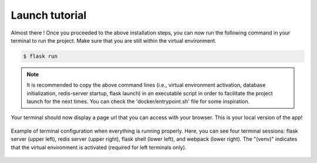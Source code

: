 .. launch tutorial

===============
Launch tutorial
===============

.. launch info begin

Almost there ! Once you proceeded to the above installation steps, you can now
run the following command in your terminal to run the project. Make sure that
you are still within the virtual environment.

.. code-block:: console

    $ flask run

.. note::

    It is recommended to copy the above command lines (i.e., virtual environment activation,
    database initialization, redis-server startup, flask launch) in an executable script
    in order to facilitate the project launch for the next times. You can check the
    'docker/entrypoint.sh' file for some inspiration.


Your terminal should now display a page url that you can access with your browser. This
is your local version of the app!


.. figure:: ../../../static/img/tmux_configuration.png
   :alt: Terminal configuration
   :align: center
   :width: 100%

   Example of terminal configuration when everything is running properly. Here, you can see four terminal sessions: flask server (upper left), redis server (upper right), flask shell (lower left), and webpack (lower right). The "(venv)" indicates that the virtual environment is activated (required for left terminals only).


.. launch info end

.. contents:: Table of content
